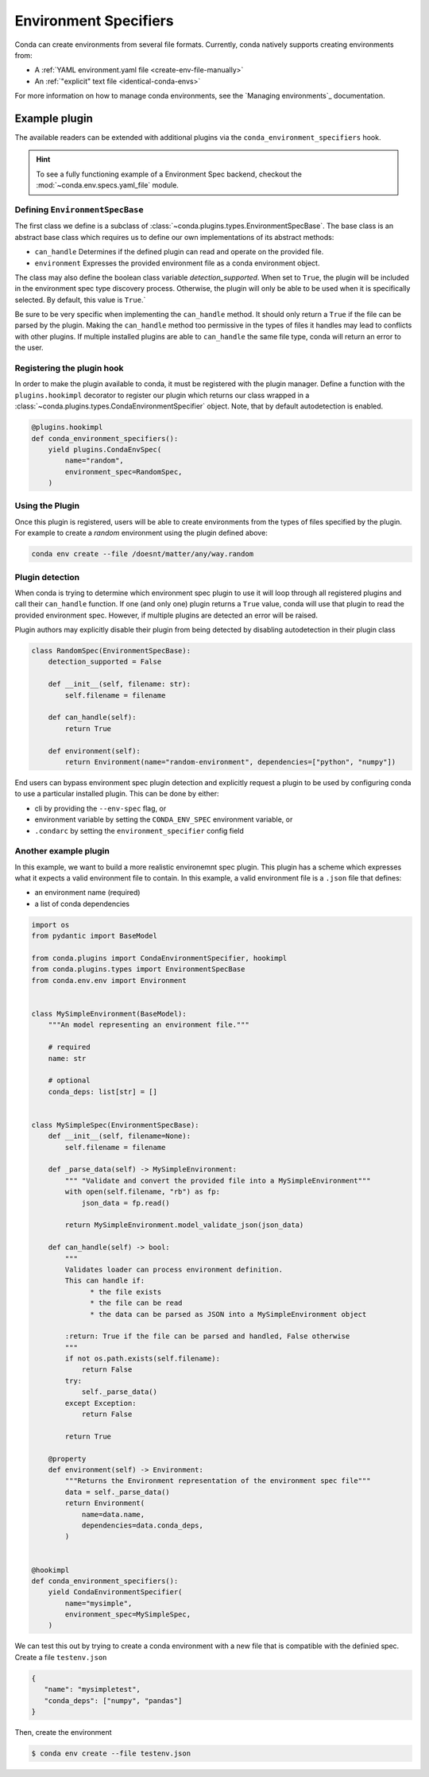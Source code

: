 ======================
Environment Specifiers
======================

Conda can create environments from several file formats. Currently, conda natively
supports creating environments from:

* A :ref:`YAML environment.yaml file <create-env-file-manually>`
* An :ref:`"explicit" text file <identical-conda-envs>`

For more information on how to manage conda environments, see the `Managing environments`_ documentation.

Example plugin
==============

The available readers can be extended with additional plugins via the ``conda_environment_specifiers``
hook.

.. hint::

   To see a fully functioning example of a Environment Spec backend,
   checkout the :mod:`~conda.env.specs.yaml_file` module.

.. autoapiclass:: conda.plugins.types.CondaEnvironmentSpeficier
   :members:
   :undoc-members:

.. autoapifunction:: conda.plugins.hookspec.CondaSpecs.conda_environment_specifiers

Defining ``EnvironmentSpecBase``
--------------------------------

The first class we define is a subclass of :class:`~conda.plugins.types.EnvironmentSpecBase`. The
base class is an abstract base class which requires us to define our own implementations
of its abstract methods:

* ``can_handle`` Determines if the defined plugin can read and operate on the provided file.
* ``environment`` Expresses the provided environment file as a conda environment object.

The class may also define the boolean class variable `detection_supported`. When set to
``True``, the plugin will be included in the environment spec type discovery process. Otherwise,
the plugin will only be able to be used when it is specifically selected. By default, this 
value is ``True``.`

Be sure to be very specific when implementing the ``can_handle`` method. It should only
return a ``True`` if the file can be parsed by the plugin. Making the ``can_handle``
method too permissive in the types of files it handles may lead to conflicts with other
plugins. If multiple installed plugins are able to ``can_handle`` the same file type,
conda will return an error to the user.

Registering the plugin hook
---------------------------
In order to make the plugin available to conda, it must be registered with the plugin
manager. Define a function with the ``plugins.hookimpl`` decorator to register
our plugin which returns our class wrapped in a
:class:`~conda.plugins.types.CondaEnvironmentSpecifier` object. Note, that by default
autodetection is enabled.

.. code-block:: python

   @plugins.hookimpl
   def conda_environment_specifiers():
       yield plugins.CondaEnvSpec(
           name="random",
           environment_spec=RandomSpec,
       )

Using the Plugin
----------------
Once this plugin is registered, users will be able to create environments from the
types of files specified by the plugin. For example to create a `random` environment
using the plugin defined above:

.. code-block:: bash

   conda env create --file /doesnt/matter/any/way.random

Plugin detection
----------------

When conda is trying to determine which environment spec plugin to use it will loop through all
registered plugins and call their ``can_handle`` function. If one (and only one) plugin returns a
``True`` value, conda will use that plugin to read the provided environment spec. However, if multiple
plugins are detected an error will be raised.

Plugin authors may explicitly disable their plugin from being detected by disabling autodetection
in their plugin class

.. code-block:: python

    class RandomSpec(EnvironmentSpecBase):
        detection_supported = False

        def __init__(self, filename: str):
            self.filename = filename

        def can_handle(self):
            return True

        def environment(self):
            return Environment(name="random-environment", dependencies=["python", "numpy"])

End users can bypass environment spec plugin detection and explicitly request a plugin to be used
by configuring conda to use a particular installed plugin. This can be done by either:

* cli by providing the ``--env-spec`` flag, or
* environment variable by setting the ``CONDA_ENV_SPEC`` environment variable, or
* ``.condarc`` by setting the ``environment_specifier`` config field

Another example plugin
-----------------------
In this example, we want to build a more realistic environemnt spec plugin. This
plugin has a scheme which expresses what it expects a valid environment file to
contain. In this example, a valid environment file is a ``.json`` file that defines:

* an environment name (required)
* a list of conda dependencies

.. code-block:: python

   import os
   from pydantic import BaseModel

   from conda.plugins import CondaEnvironmentSpecifier, hookimpl
   from conda.plugins.types import EnvironmentSpecBase
   from conda.env.env import Environment


   class MySimpleEnvironment(BaseModel):
       """An model representing an environment file."""

       # required
       name: str

       # optional
       conda_deps: list[str] = []


   class MySimpleSpec(EnvironmentSpecBase):
       def __init__(self, filename=None):
           self.filename = filename

       def _parse_data(self) -> MySimpleEnvironment:
           """ "Validate and convert the provided file into a MySimpleEnvironment"""
           with open(self.filename, "rb") as fp:
               json_data = fp.read()

           return MySimpleEnvironment.model_validate_json(json_data)

       def can_handle(self) -> bool:
           """
           Validates loader can process environment definition.
           This can handle if:
                 * the file exists
                 * the file can be read
                 * the data can be parsed as JSON into a MySimpleEnvironment object

           :return: True if the file can be parsed and handled, False otherwise
           """
           if not os.path.exists(self.filename):
               return False
           try:
               self._parse_data()
           except Exception:
               return False

           return True

       @property
       def environment(self) -> Environment:
           """Returns the Environment representation of the environment spec file"""
           data = self._parse_data()
           return Environment(
               name=data.name,
               dependencies=data.conda_deps,
           )


   @hookimpl
   def conda_environment_specifiers():
       yield CondaEnvironmentSpecifier(
           name="mysimple",
           environment_spec=MySimpleSpec,
       )

We can test this out by trying to create a conda environment with a new file
that is compatible with the definied spec. Create a file ``testenv.json``

.. code-block::

   {
      "name": "mysimpletest",
      "conda_deps": ["numpy", "pandas"]
   }

Then, create the environment

.. code-block:: bash

   $ conda env create --file testenv.json
